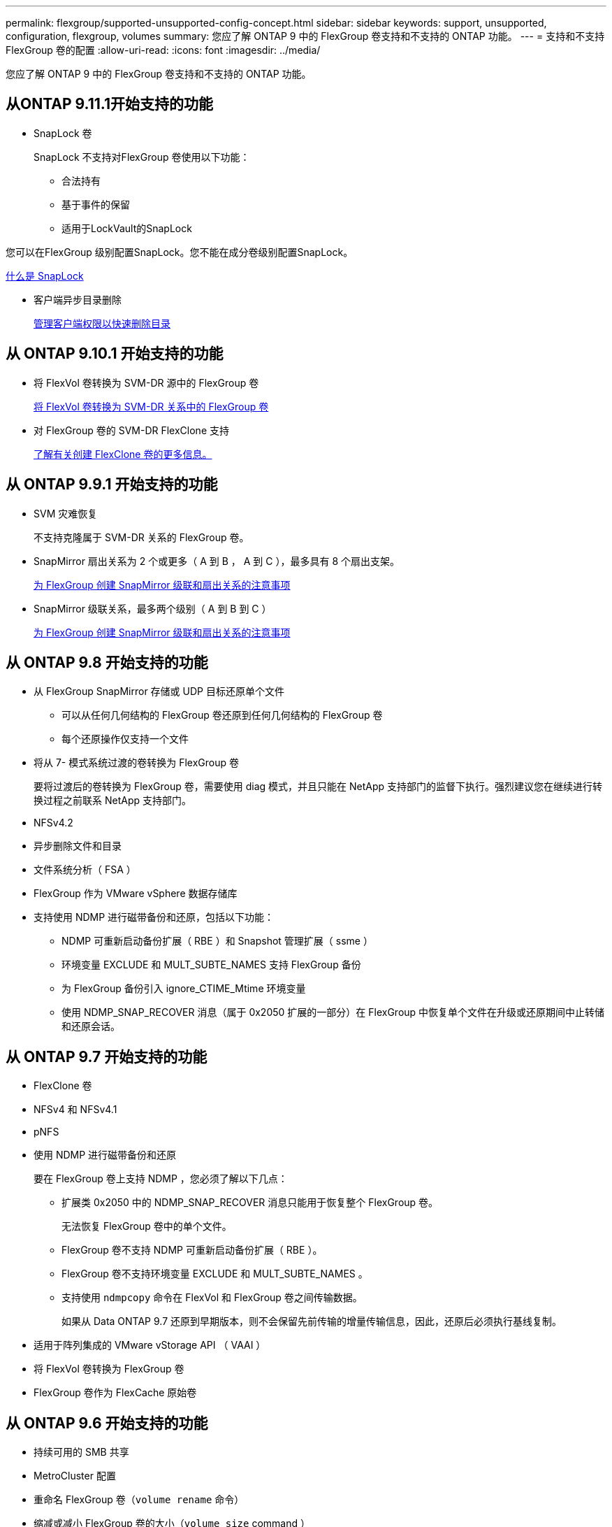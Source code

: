 ---
permalink: flexgroup/supported-unsupported-config-concept.html 
sidebar: sidebar 
keywords: support, unsupported, configuration, flexgroup, volumes 
summary: 您应了解 ONTAP 9 中的 FlexGroup 卷支持和不支持的 ONTAP 功能。 
---
= 支持和不支持 FlexGroup 卷的配置
:allow-uri-read: 
:icons: font
:imagesdir: ../media/


[role="lead"]
您应了解 ONTAP 9 中的 FlexGroup 卷支持和不支持的 ONTAP 功能。



== 从ONTAP 9.11.1开始支持的功能

* SnapLock 卷
+
SnapLock 不支持对FlexGroup 卷使用以下功能：

+
** 合法持有
** 基于事件的保留
** 适用于LockVault的SnapLock




您可以在FlexGroup 级别配置SnapLock。您不能在成分卷级别配置SnapLock。

xref:../snaplock/snaplock-concept.adoc[什么是 SnapLock]

* 客户端异步目录删除
+
xref:manage-client-async-dir-delete-task.adoc[管理客户端权限以快速删除目录]





== 从 ONTAP 9.10.1 开始支持的功能

* 将 FlexVol 卷转换为 SVM-DR 源中的 FlexGroup 卷
+
xref:convert-flexvol-svm-dr-relationship-task.adoc[将 FlexVol 卷转换为 SVM-DR 关系中的 FlexGroup 卷]

* 对 FlexGroup 卷的 SVM-DR FlexClone 支持
+
xref:../volumes/create-flexclone-task.adoc[了解有关创建 FlexClone 卷的更多信息。]





== 从 ONTAP 9.9.1 开始支持的功能

* SVM 灾难恢复
+
不支持克隆属于 SVM-DR 关系的 FlexGroup 卷。

* SnapMirror 扇出关系为 2 个或更多（ A 到 B ， A 到 C ），最多具有 8 个扇出支架。
+
xref:create-snapmirror-cascade-fanout-reference.adoc[为 FlexGroup 创建 SnapMirror 级联和扇出关系的注意事项]

* SnapMirror 级联关系，最多两个级别（ A 到 B 到 C ）
+
xref:create-snapmirror-cascade-fanout-reference.adoc[为 FlexGroup 创建 SnapMirror 级联和扇出关系的注意事项]





== 从 ONTAP 9.8 开始支持的功能

* 从 FlexGroup SnapMirror 存储或 UDP 目标还原单个文件
+
** 可以从任何几何结构的 FlexGroup 卷还原到任何几何结构的 FlexGroup 卷
** 每个还原操作仅支持一个文件


* 将从 7- 模式系统过渡的卷转换为 FlexGroup 卷
+
要将过渡后的卷转换为 FlexGroup 卷，需要使用 diag 模式，并且只能在 NetApp 支持部门的监督下执行。强烈建议您在继续进行转换过程之前联系 NetApp 支持部门。

* NFSv4.2
* 异步删除文件和目录
* 文件系统分析（ FSA ）
* FlexGroup 作为 VMware vSphere 数据存储库
* 支持使用 NDMP 进行磁带备份和还原，包括以下功能：
+
** NDMP 可重新启动备份扩展（ RBE ）和 Snapshot 管理扩展（ ssme ）
** 环境变量 EXCLUDE 和 MULT_SUBTE_NAMES 支持 FlexGroup 备份
** 为 FlexGroup 备份引入 ignore_CTIME_Mtime 环境变量
** 使用 NDMP_SNAP_RECOVER 消息（属于 0x2050 扩展的一部分）在 FlexGroup 中恢复单个文件在升级或还原期间中止转储和还原会话。






== 从 ONTAP 9.7 开始支持的功能

* FlexClone 卷
* NFSv4 和 NFSv4.1
* pNFS
* 使用 NDMP 进行磁带备份和还原
+
要在 FlexGroup 卷上支持 NDMP ，您必须了解以下几点：

+
** 扩展类 0x2050 中的 NDMP_SNAP_RECOVER 消息只能用于恢复整个 FlexGroup 卷。
+
无法恢复 FlexGroup 卷中的单个文件。

** FlexGroup 卷不支持 NDMP 可重新启动备份扩展（ RBE ）。
** FlexGroup 卷不支持环境变量 EXCLUDE 和 MULT_SUBTE_NAMES 。
** 支持使用 `ndmpcopy` 命令在 FlexVol 和 FlexGroup 卷之间传输数据。
+
如果从 Data ONTAP 9.7 还原到早期版本，则不会保留先前传输的增量传输信息，因此，还原后必须执行基线复制。



* 适用于阵列集成的 VMware vStorage API （ VAAI ）
* 将 FlexVol 卷转换为 FlexGroup 卷
* FlexGroup 卷作为 FlexCache 原始卷




== 从 ONTAP 9.6 开始支持的功能

* 持续可用的 SMB 共享
* MetroCluster 配置
* 重命名 FlexGroup 卷（`volume rename` 命令）
* 缩减或减小 FlexGroup 卷的大小（`volume size` command ）
* 弹性规模估算
* NetApp 聚合加密（ NAE ）
* Cloud Volumes ONTAP




== 从 ONTAP 9.5 开始支持的功能

* ODX 副本卸载
* 存储级别访问防护
* SMB 共享更改通知的增强功能
+
如果对设置了 `changenotify` 属性的父目录进行了更改，并且对该父目录中的所有子目录进行了更改，则会发送更改通知。

* FabricPool
* 配额强制实施
* qtree 统计信息
* FlexGroup 卷中文件的自适应 QoS
* FlexCache （仅缓存； ONTAP 作为 FlexGroup 9.7 中支持的原始服务器）




== 从 ONTAP 9.4 开始支持的功能

* fpolicy
* 文件审核
* FlexGroup 卷的吞吐量下限（ QoS 最小值）和自适应 QoS
* FlexGroup 卷中文件的吞吐量上限（ QoS 最大值）和吞吐量下限（ QoS 最小值）
+
您可以使用 `volume file modify` 命令管理与文件关联的 QoS 策略组。

* 已放宽 SnapMirror 限制
* SMB 3.x 多通道




== 从 ONTAP 9.3 开始支持的功能

* 防病毒配置
* SMB 共享的更改通知
+
只有在对设置了 `changenotify` 属性的父目录进行更改时，才会发送通知。对于父目录中的子目录更改，不会发送更改通知。

* qtree
* 吞吐量上限（ QoS 最大值）
* 展开 SnapMirror 关系中的源 FlexGroup 卷和目标 FlexGroup 卷
* SnapVault 备份和还原
* 统一的数据保护关系
* 自动增长选项和自动缩减选项
* 载入时会考虑索引节点数




== 从 ONTAP 9.2 开始支持的功能

* 卷加密
* 聚合实时重复数据删除（跨卷重复数据删除）
* NetApp 卷加密（ NVE ）




== 从 ONTAP 9.1 开始支持的功能

FlexGroup 卷是在 ONTAP 9.1 中推出的，支持多种 ONTAP 功能。

* SnapMirror 技术
* Snapshot 副本
* Active IQ
* 实时自适应数据压缩
* 实时重复数据删除
* 实时数据缩减
* AFF
* 配额报告
* NetApp Snapshot 技术
* SnapRestore 软件（ FlexGroup 级别）
* 混合聚合
* 成分卷或成员卷移动
* 后处理重复数据删除
* NetApp RAID-TEC 技术
* 每个聚合的一致点
* 与同一 SVM 中的 FlexVol 卷共享 FlexGroup




== ONTAP 9 中不支持的配置

|===


| 不支持的协议 | 不支持的数据保护功能 | 其他不受支持的 ONTAP 功能 


 a| 
* pNFS （ ONTAP 9.0 到 9.6 ）
* SMB 1.0
* SMB 透明故障转移（ ONTAP 9.0 到 9.5 ）
* SAN

 a| 
* SnapLock 卷(ONTAP 9.10.1及更早版本)
* SMTape

 a| 
远程卷影复制服务（ VSS ）

|===
https://docs.netapp.com/ontap-9/index.jsp["ONTAP 9 文档中心"]
